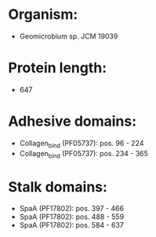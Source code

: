 * Organism:
- Geomicrobium sp. JCM 19039
* Protein length:
- 647
* Adhesive domains:
- Collagen_bind (PF05737): pos. 96 - 224
- Collagen_bind (PF05737): pos. 234 - 365
* Stalk domains:
- SpaA (PF17802): pos. 397 - 466
- SpaA (PF17802): pos. 488 - 559
- SpaA (PF17802): pos. 584 - 637

